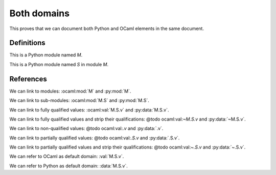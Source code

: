 ============
Both domains
============

This proves that we can document both Python and OCaml elements in the same document.

.. default-domain:: nope

Definitions
-----------

.. ocaml:module:: M

    This is an OCaml module named `M`.

    .. ocaml:module:: S

        This is an OCaml module named `S` in module `M`.

        .. ocaml:val:: v

            This is an OCaml value named `v` in module `M.S`.

.. py:module:: M

This is a Python module named `M`.

.. py:module:: M.S

This is a Python module named `S` in module `M`.

.. py:data:: v

    This is a Python data named `v` in module `M.S`.

References
----------

We can link to modules: :ocaml:mod:`M` and :py:mod:`M`.

We can link to sub-modules: :ocaml:mod:`M.S` and :py:mod:`M.S`.

We can link to fully qualified values: :ocaml:val:`M.S.v` and :py:data:`M.S.v`.

We can link to fully qualified values and strip their qualifications: @todo ocaml:val:`~M.S.v` and :py:data:`~M.S.v`.

We can link to non-qualified values: @todo ocaml:val:`.v` and :py:data:`.v`.

We can link to partially qualified values: @todo ocaml:val:`.S.v` and :py:data:`.S.v`.

We can link to partially qualified values and strip their qualifications: @todo ocaml:val:`~.S.v` and :py:data:`~.S.v`.

.. Without a valid default domain, this reference fails: :mod:`M`.

.. default-domain:: ocaml

We can refer to OCaml as default domain: :val:`M.S.v`.

.. default-domain:: py

We can refer to Python as default domain: :data:`M.S.v`.
